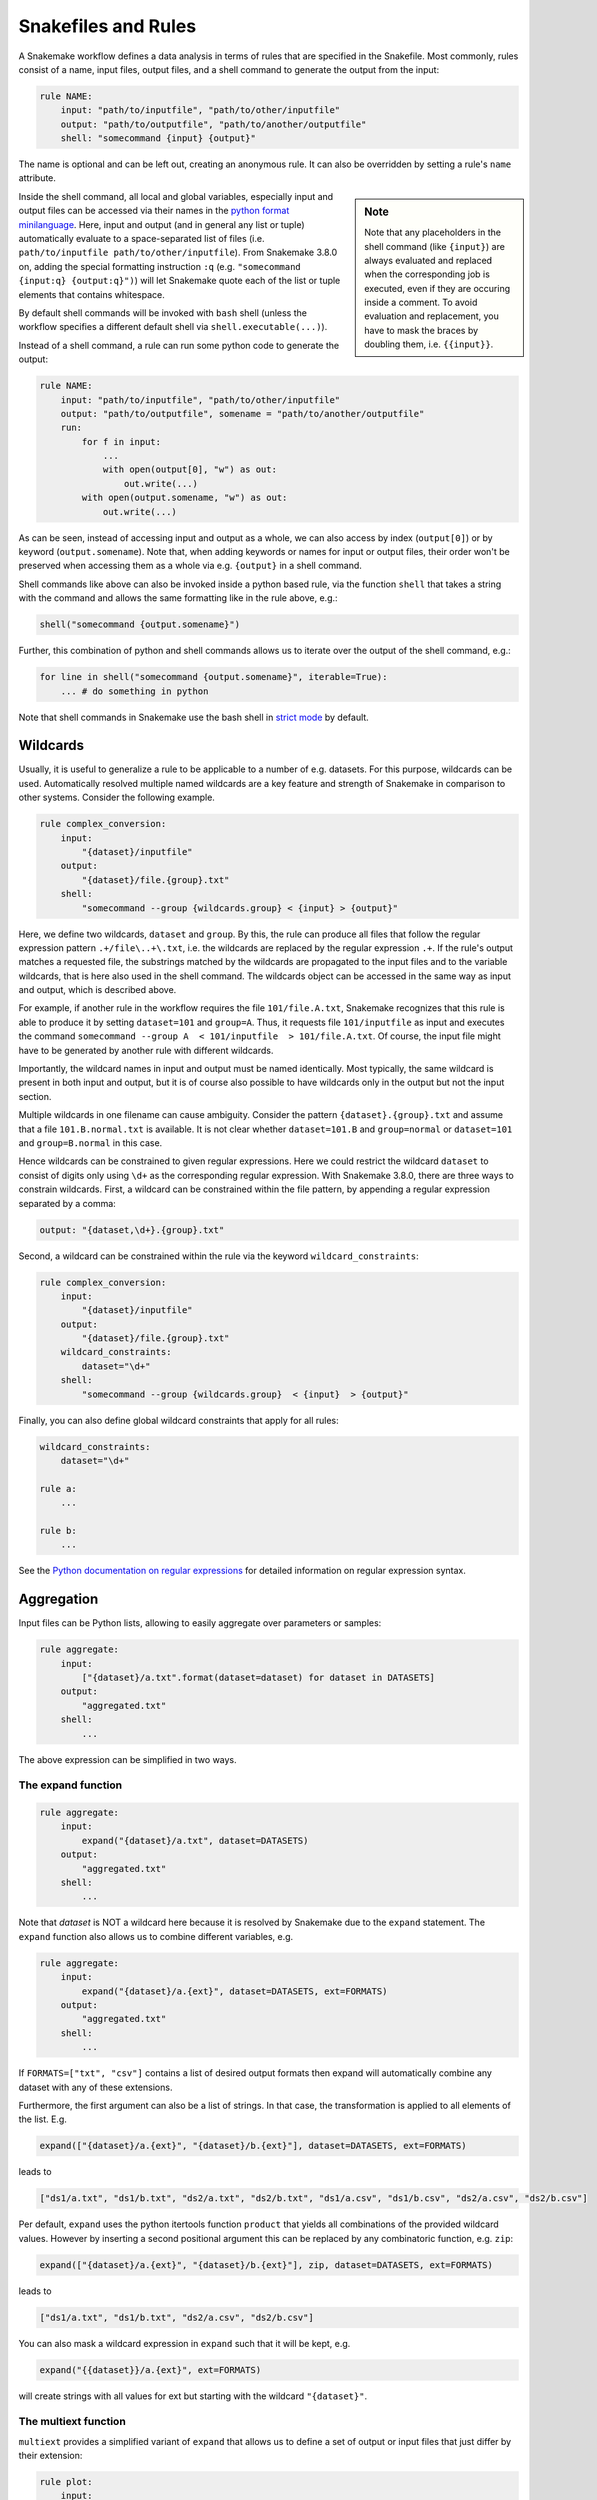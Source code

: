 .. _snakefiles-rules:

====================
Snakefiles and Rules
====================

A Snakemake workflow defines a data analysis in terms of rules that are specified in the Snakefile.
Most commonly, rules consist of a name, input files, output files, and a shell command to generate the output from the input:

.. code-block:: python

    rule NAME:
        input: "path/to/inputfile", "path/to/other/inputfile"
        output: "path/to/outputfile", "path/to/another/outputfile"
        shell: "somecommand {input} {output}"

The name is optional and can be left out, creating an anonymous rule. It can also be overridden by setting a rule's ``name`` attribute.

.. sidebar:: Note

    Note that any placeholders in the shell command (like ``{input}``) are always evaluated and replaced
    when the corresponding job is executed, even if they are occuring inside a comment.
    To avoid evaluation and replacement, you have to mask the braces by doubling them,
    i.e. ``{{input}}``.

Inside the shell command, all local and global variables, especially input and output files can be accessed via their names in the `python format minilanguage <https://docs.python.org/py3k/library/string.html#formatspec>`_.
Here, input and output (and in general any list or tuple) automatically evaluate to a space-separated list of files (i.e. ``path/to/inputfile path/to/other/inputfile``).
From Snakemake 3.8.0 on, adding the special formatting instruction ``:q`` (e.g. ``"somecommand {input:q} {output:q}")``) will let Snakemake quote each of the list or tuple elements that contains whitespace.

By default shell commands will be invoked with ``bash`` shell (unless the workflow specifies a different default shell via ``shell.executable(...)``).

Instead of a shell command, a rule can run some python code to generate the output:

.. code-block:: python

    rule NAME:
        input: "path/to/inputfile", "path/to/other/inputfile"
        output: "path/to/outputfile", somename = "path/to/another/outputfile"
        run:
            for f in input:
                ...
                with open(output[0], "w") as out:
                    out.write(...)
            with open(output.somename, "w") as out:
                out.write(...)

As can be seen, instead of accessing input and output as a whole, we can also access by index (``output[0]``) or by keyword (``output.somename``).
Note that, when adding keywords or names for input or output files, their order won't be preserved when accessing them as a whole via e.g. ``{output}`` in a shell command.

Shell commands like above can also be invoked inside a python based rule, via the function ``shell`` that takes a string with the command and allows the same formatting like in the rule above, e.g.:

.. code-block:: python

    shell("somecommand {output.somename}")

Further, this combination of python and shell commands allows us to iterate over the output of the shell command, e.g.:

.. code-block:: python

    for line in shell("somecommand {output.somename}", iterable=True):
        ... # do something in python

Note that shell commands in Snakemake use the bash shell in `strict mode <http://redsymbol.net/articles/unofficial-bash-strict-mode/>`_ by default.

.. _snakefiles-wildcards:

Wildcards
---------

Usually, it is useful to generalize a rule to be applicable to a number of e.g. datasets. For this purpose, wildcards can be used.
Automatically resolved multiple named wildcards are a key feature and strength of Snakemake in comparison to other systems.
Consider the following example.

.. code-block:: python

    rule complex_conversion:
        input:
            "{dataset}/inputfile"
        output:
            "{dataset}/file.{group}.txt"
        shell:
            "somecommand --group {wildcards.group} < {input} > {output}"

Here, we define two wildcards, ``dataset`` and ``group``. By this, the rule can produce all files that follow the regular expression pattern ``.+/file\..+\.txt``, i.e. the wildcards are replaced by the regular expression ``.+``. If the rule's output matches a requested file, the substrings matched by the wildcards are propagated to the input files and to the variable wildcards, that is here also used in the shell command. The wildcards object can be accessed in the same way as input and output, which is described above.

For example, if another rule in the workflow requires the file ``101/file.A.txt``, Snakemake recognizes that this rule is able to produce it by setting ``dataset=101`` and ``group=A``.
Thus, it requests file ``101/inputfile`` as input and executes the command ``somecommand --group A  < 101/inputfile  > 101/file.A.txt``.
Of course, the input file might have to be generated by another rule with different wildcards.

Importantly, the wildcard names in input and output must be named identically. Most typically, the same wildcard is present in both input and output, but it is of course also possible to have wildcards only in the output but not the input section.


Multiple wildcards in one filename can cause ambiguity.
Consider the pattern ``{dataset}.{group}.txt`` and assume that a file ``101.B.normal.txt`` is available.
It is not clear whether ``dataset=101.B`` and ``group=normal`` or ``dataset=101`` and ``group=B.normal`` in this case.

Hence wildcards can be constrained to given regular expressions.
Here we could restrict the wildcard ``dataset`` to consist of digits only using ``\d+`` as the corresponding regular expression.
With Snakemake 3.8.0, there are three ways to constrain wildcards.
First, a wildcard can be constrained within the file pattern, by appending a regular expression separated by a comma:

.. code-block:: python

    output: "{dataset,\d+}.{group}.txt"

Second, a wildcard can be constrained within the rule via the keyword ``wildcard_constraints``:

.. code-block:: python

    rule complex_conversion:
        input:
            "{dataset}/inputfile"
        output:
            "{dataset}/file.{group}.txt"
        wildcard_constraints:
            dataset="\d+"
        shell:
            "somecommand --group {wildcards.group}  < {input}  > {output}"

Finally, you can also define global wildcard constraints that apply for all rules:

.. code-block:: python

    wildcard_constraints:
        dataset="\d+"

    rule a:
        ...

    rule b:
        ...

See the `Python documentation on regular expressions <https://docs.python.org/py3k/library/re.html>`_ for detailed information on regular expression syntax.

.. _snakefiles_aggregation:

Aggregation
-----------

Input files can be Python lists, allowing to easily aggregate over parameters or samples:

.. code-block:: python

    rule aggregate:
        input:
            ["{dataset}/a.txt".format(dataset=dataset) for dataset in DATASETS]
        output:
            "aggregated.txt"
        shell:
            ...

The above expression can be simplified in two ways.

.. _snakefiles_expand:

The expand function
~~~~~~~~~~~~~~~~~~~

.. code-block:: python

    rule aggregate:
        input:
            expand("{dataset}/a.txt", dataset=DATASETS)
        output:
            "aggregated.txt"
        shell:
            ...


Note that *dataset* is NOT a wildcard here because it is resolved by Snakemake due to the ``expand`` statement.
The ``expand`` function also allows us to combine different variables, e.g.

.. code-block:: python

    rule aggregate:
        input:
            expand("{dataset}/a.{ext}", dataset=DATASETS, ext=FORMATS)
        output:
            "aggregated.txt"
        shell:
            ...

If ``FORMATS=["txt", "csv"]`` contains a list of desired output formats then expand will automatically combine any dataset with any of these extensions.

Furthermore, the first argument can also be a list of strings. In that case, the transformation is applied to all elements of the list. E.g.

.. code-block:: python

    expand(["{dataset}/a.{ext}", "{dataset}/b.{ext}"], dataset=DATASETS, ext=FORMATS)

leads to

.. code-block:: python

    ["ds1/a.txt", "ds1/b.txt", "ds2/a.txt", "ds2/b.txt", "ds1/a.csv", "ds1/b.csv", "ds2/a.csv", "ds2/b.csv"]

Per default, ``expand`` uses the python itertools function ``product`` that yields all combinations of the provided wildcard values. However by inserting a second positional argument this can be replaced by any combinatoric function, e.g. ``zip``:

.. code-block:: python

    expand(["{dataset}/a.{ext}", "{dataset}/b.{ext}"], zip, dataset=DATASETS, ext=FORMATS)

leads to

.. code-block:: python

    ["ds1/a.txt", "ds1/b.txt", "ds2/a.csv", "ds2/b.csv"]

You can also mask a wildcard expression in ``expand`` such that it will be kept, e.g.

.. code-block:: python

    expand("{{dataset}}/a.{ext}", ext=FORMATS)

will create strings with all values for ext but starting with the wildcard ``"{dataset}"``.


.. _snakefiles-multiext:

The multiext function
~~~~~~~~~~~~~~~~~~~~~

``multiext`` provides a simplified variant of ``expand`` that allows us to define a set of output or input files that just differ by their extension:


.. code-block:: python

    rule plot:
        input:
            ...
        output:
            multiext("some/plot", ".pdf", ".svg", ".png")
        shell:
            ...

The effect is the same as if you would write ``expand("some/plot{ext}", ext=[".pdf", ".svg", ".png"])``, however, using a simpler syntax.
Moreover, defining output with ``multiext`` is the only way to use :ref:`between workflow caching <caching>` for rules with multiple output files.


.. _snakefiles-targets:

Targets and aggregation
-----------------------

By default snakemake executes the first rule in the snakefile. This gives rise to pseudo-rules at the beginning of the file that can be used to define build-targets similar to GNU Make:

.. code-block:: python

    rule all:
      input:
        expand("{dataset}/file.A.txt", dataset=DATASETS)


Here, for each dataset in a python list ``DATASETS`` defined before, the file ``{dataset}/file.A.txt`` is requested.
In this example, Snakemake recognizes automatically that these can be created by multiple applications of the rule ``complex_conversion`` shown above.

It is possible to overwrite this behavior to use the first rule as a default target, by explicitly marking a rule as being the default target via the ``default_target`` directive:

.. code-block:: python

    rule xy:
        input:
            expand("{dataset}/file.A.txt", dataset=DATASETS)
        default_target: True

Regardless of where this rule appears in the Snakefile, it will be the default target.
Usually, it is still recommended to keep the default target rule (and in fact all other rules that could act as optional targets) at the top of the file, such that it can be easily found.
The ``default_target`` directive becomes particularly useful when :ref:`combining several pre-existing workflows <use_with_modules>`.

.. _snakefiles-threads:

Threads
-------

Further, a rule can be given a number of threads to use, i.e.

.. code-block:: python

    rule NAME:
        input: "path/to/inputfile", "path/to/other/inputfile"
        output: "path/to/outputfile", "path/to/another/outputfile"
        threads: 8
        shell: "somecommand --threads {threads} {input} {output}"

.. sidebar:: Note

    On a cluster node, Snakemake uses as many cores as available on that node.
    Hence, the number of threads used by a rule never exceeds the number of physically available cores on the node.
    Note: This behavior is not affected by ``--local-cores``, which only applies to jobs running on the main node.

Snakemake can alter the number of cores available based on command line options. Therefore it is useful to propagate it via the built in variable ``threads`` rather than hardcoding it into the shell command.
In particular, it should be noted that the specified threads have to be seen as a maximum. When Snakemake is executed with fewer cores, the number of threads will be adjusted, i.e. ``threads = min(threads, cores)`` with ``cores`` being the number of cores specified at the command line (option ``--cores``).

Hardcoding a particular maximum number of threads like above is useful when a certain tool has a natural maximum beyond which parallelization won't help to further speed it up.
This is often the case, and should be evaluated carefully for production workflows.
Also, setting a ``threads:`` maximum is required to achieve parallelism in tools that (often implicitly and without the user knowing) rely on an environment variable for the maximum of cores to use.
For example, this is the case for many linear algebra libraries and for OpenMP.
Snakemake limits the respective environment variables to one core by default, to avoid unexpected and unlimited core-grabbing, but will override this with the ``threads:`` you specify in a rule (the parameters set to ``threads:``, or defaulting to ``1``, are: ``OMP_NUM_THREADS``, ``GOTO_NUM_THREADS``, ``OPENBLAS_NUM_THREADS``, ``MKL_NUM_THREADS``, ``VECLIB_MAXIMUM_THREADS``, ``NUMEXPR_NUM_THREADS``).

If it is certain that no maximum for efficient parallelism exists for a tool, one can instead define threads as a function of the number of cores given to Snakemake:

.. code-block:: python

    rule NAME:
        input: "path/to/inputfile", "path/to/other/inputfile"
        output: "path/to/outputfile", "path/to/another/outputfile"
        threads: workflow.cores * 0.75
        shell: "somecommand --threads {threads} {input} {output}"

The number of given cores is globally available in the Snakefile as an attribute of the workflow object: ``workflow.cores``.
Any arithmetic operation can be performed to derive a number of threads from this. E.g., in the above example, we reserve 75% of the given cores for the rule.
Snakemake will always round the calculated value down (while enforcing a minimum of 1 thread).

Starting from version 3.7, threads can also be a callable that returns an ``int`` value. The signature of the callable should be ``callable(wildcards[, input])`` (input is an optional parameter).  It is also possible to refer to a predefined variable (e.g, ``threads: threads_max``) so that the number of cores for a set of rules can be changed with one change only by altering the value of the variable ``threads_max``.

Both threads can be defined (or overwritten) upon invocation (without modifying the workflow code) via `--set-threads` see :ref:`user_manual-snakemake_options` and via workflow profiles, see :ref:`profiles`.
To quickly exemplify the latter, you could provide the following workflow profile in a file ``profiles/default/config.yaml`` relative to the Snakefile or the current working directory:

.. code-block:: yaml

    set-threads:
        b: 16

to set the memory requirement of rule ``b`` to 1000 MB.


.. _snakefiles-resources:

Resources
---------

In addition to threads, a rule can use arbitrary user-defined resources by specifying them with the resources-keyword:

.. code-block:: python

    rule a:
        input:     ...
        output:    ...
        resources:
            mem_mb=100
        shell:
            "..."

If limits for the resources are given via the command line, e.g.

.. code-block:: console

    $ snakemake --resources mem_mb=100


the scheduler will ensure that the given resources are not exceeded by running jobs.
Resources are always meant to be specified as total per job, not by thread (i.e. above ``mem_mb=100`` in rule ``a`` means that any job from rule ``a`` will require ``100`` megabytes of memory in total, and not per thread).

**Importantly**, there are some :ref:`standard resources <snakefiles-standard-resources>` that should be considered before making up your own.

In general, resources are just names to the Snakemake scheduler, i.e., Snakemake does not check on the resource consumption of jobs in real time.
Instead, resources are used to determine which jobs can be executed at the same time without exceeding the limits specified at the command line.
Apart from making Snakemake aware of hybrid-computing architectures (e.g. with a limited number of additional devices like GPUs) this allows us to control scheduling in various ways, e.g. to limit IO-heavy jobs by assigning an artificial IO-resource to them and limiting it via the ``--resources`` flag.
If no limits are given, the resources are ignored in local execution.

Resources can have any arbitrary name, and must be assigned ``int`` or ``str`` values.
In case of ``None``, the resource is considered to be unset (i.e. ignored) in the rule.

Resources can also be callables (e.g. functions or lambda expressions) that return ``int``, ``str`` or ``None`` values.
The signature of the callable must be ``callable(wildcards [, input] [, threads] [, attempt])`` (``input``, ``threads``, and ``attempt`` are optional parameters).
Such callables are evaluated immediately before the job is executed (or printed during a dry-run).

Since the callables can take e.g. ``input`` as an argument, they can for example be used to obtain the size of an input file and infer the amount of memory needed for the job.
In order to make this work with a dry-run, where the input files are not yet present, Snakemake automatically converts a ``FileNotFoundError`` that is raised by the callable into a placeholder called ``<TBD>`` that will be displayed during dry-run in such a case.

The parameter ``attempt`` allows us to adjust resources based on how often the job has been restarted (see :ref:`all_options`, option ``--retries``).
This is handy when executing a Snakemake workflow in a cluster environment, where jobs can e.g. fail because of too limited resources.
When Snakemake is executed with ``--retries 3``, it will try to restart a failed job 3 times before it gives up.
Thereby, the parameter ``attempt`` will contain the current attempt number (starting from ``1``).
This can be used to adjust the required memory as follows

.. code-block:: python

    def get_mem_mb(wildcards, attempt):
        return attempt * 100

    rule:
        input:    ...
        output:   ...
        resources:
            mem_mb=get_mem_mb
        shell:
            "..."

Here, the first attempt will require 100 MB memory, the second attempt will require 200 MB memory and so on.
When passing memory requirements to the cluster engine, you can by this automatically try out larger nodes if it turns out to be necessary.

Another application of callables as resources is when memory usage depends on the number of threads:

.. code-block:: python

    def get_mem_mb(wildcards, threads):
        return threads * 150

    rule b:
        input:     ...
        output:    ...
        threads: 8
        resources:
            mem_mb=get_mem_mb
        shell:
            "..."

Here, the value the function ``get_mem_mb`` returns grows linearly with the number of threads.
Of course, any other arithmetic could be performed in that function.

Both threads and resources can be defined (or overwritten) upon invocation (without modifying the workflow code) via `--set-threads` and `--set-resources`, see :ref:`user_manual-snakemake_options` and via workflow profiles, see :ref:`profiles`.
To quickly exemplify the latter, you could provide the following workflow profile in a file ``profiles/default/config.yaml`` relative to the Snakefile or the current working directory:

.. code-block:: yaml

    set-resources:
        b:
            mem_mb: 1000

to set the memory requirement of rule ``b`` to 1000 MB.

.. _snakefiles-standard-resources:

Standard Resources
~~~~~~~~~~~~~~~~~~

There are several **standard resources**, for total memory, disk usage, runtime, and the temporary directory of a job: ``mem``, ``disk``, ``runtime``, and ``tmpdir``.
All of these resources have specific meanings understood by snakemake and are treated in varying unique ways:

* The ``tmpdir`` resource automatically leads to setting the ``$TMPDIR`` variable for shell commands, scripts, wrappers and notebooks. In cluster or cloud setups, its evaluation is delayed until the actual execution of the job. This way, it can dynamically react on the context of the node of execution.

* The ``runtime`` resource indicates the amount of wall clock time a job needs to run.
  It can be given as string defining a time span or as integer defining **minutes**.
  In the former case, the time span can be defined as a string with a number followed by a unit
  (``ms``, ``s``, ``m``, ``h``, ``d``, ``w``, ``y`` for seconds, minutes, hours, days, and years, respectively).
  The interpretation happens via the `humanfriendly package <https://humanfriendly.readthedocs.io/en/latest/api.html?highlight=parse_timespan#humanfriendly.parse_timespan>`_.
  Cluster or cloud backends may use this to constrain the allowed execution time of the submitted job.
  See :ref:`the section below <resources_remote_execution>` for more information.

* ``disk`` and ``mem`` define the amount of memory and disk space needed by the job.
  They are given as strings with a number followed by a unit (``B``, ``KB``, ``MB``, ``GB``, ``TB``, ``PB``, ``KiB``, ``MiB``, ``GiB``, ``TiB``, ``PiB``).
  The interpretation of the definition happens via the `humanfriendly package <https://humanfriendly.readthedocs.io/en/latest/api.html?highlight=parse_timespan#humanfriendly.parse_size>`_.
  Alternatively, the two can be directly defined as integers via the resources ``mem_mb`` and ``disk_mb`` (to which ``disk`` and ``mem`` are also automatically translated internally).
  They are both locally scoped by default, a fact important for cluster and compute execution.
  :ref:`See below <resources_remote_execution>` for more info.
  They are usually passed to execution backends, e.g. to allow the selection of appropriate compute nodes for the job execution.

Because of these special meanings, the above names should always be used instead of possible synonyms (e.g. ``tmp``, ``time``, ``temp``, etc).

.. _default-resources:

Default Resources
~~~~~~~~~~~~~~~~~~

Since it could be cumbersome to define these standard resources for every rule, you can set default values at
the terminal or in a :ref:`profile <profiles>`.
This works via the command line flag ``--default-resources``, see ``snakemake --help`` for more information.
If those resource definitions are mandatory for a certain execution mode, Snakemake will fail with a hint if they are missing.
Any resource definitions inside a rule override what has been defined with ``--default-resources``.
If ``--default-resources`` are not specified, Snakemake uses ``'mem_mb=max(2*input.size_mb, 1000)'``,
``'disk_mb=max(2*input.size_mb, 1000)'``, and ``'tmpdir=system_tmpdir'``.
The latter points to whatever is the default of the operating system or specified by any of the environment variables ``$TMPDIR``, ``$TEMP``, or ``$TMP`` as outlined `here <https://docs.python.org/3/library/tempfile.html#tempfile.gettempdir>`_.
If ``--default-resources`` is specified with some definitions, but any of the above defaults (e.g. ``mem_mb``) is omitted, these are still used.
In order to explicitly unset these defaults, assign them a value of ``None``, e.g. ``--default-resources mem_mb=None``.

.. _resources-remote-execution:

Resources and Remote Execution
~~~~~~~~~~~~~~~~~~~~~~~~~~~~~~

New to Snakemake 7.11. In cluster or cloud execution, resources may represent either a global constraint across all submissions (e.g. number of API calls per second), or a constraint local to each specific job sumbmission (e.g. the amount of memory available on a node).
Snakemake distinguishes between these two types of constraints using **resource scopes**.
By default, ``mem_mb``, ``disk_mb``, and ``threads`` are all considered ``"local"`` resources, meaning specific to individual submissions.
So if a constraint of 16G of memory is given to snakemake (e.g. ``snakemake --resources mem_mb=16000``), each group job will be allowed 16G of memory.
All other resources are considered ``"global"``, meaning they are tracked across all jobs across all submissions.
For example, if ``api_calls`` was limited to 5 and each job scheduled used 1 api call, only 5 jobs would be scheduled at a time, even if more job submissions were available.

These resource scopes may be modified both in the Snakefile and via the CLI parameter ``--set-resource-scopes``.
The CLI parameter takes priority.
Modification in the Snakefile uses the following syntax:

.. code-block:: python

    resource_scopes:
        gpus="local",
        foo="local",
        disk_mb="global"

Here, we set both ``gpus`` and ``foo`` as local resources, and we changed ``disk_mb`` from its default to be a ``global`` resource.
These options could be overriden at the command line using:

.. code-block:: console

    $ snakemake --set-resource-scopes gpus=global disk_mb=local

Resources and Group Jobs
~~~~~~~~~~~~~~~~~~~~~~~~

New to Snakemake 7.11.
When submitting :ref:`group jobs <job_grouping>` to the cluster, Snakemake calculates how many resources to request by first determining which component jobs can be run in parallel, and which must be run in series.
For most resources, such as ``mem_mb`` or ``threads``, a sum will be taken across each parallel layer.
The layer requiring the most resource (i.e. ``max()``) will determine the final amount requested.
The only exception is ``runtime``.
For it, ``max()`` will be used within each layer, then the total amount of time across all layers will be summed.
If resource constraints are provided (via ``--resources`` or ``--cores``) Snakemake will prevent group jobs from requesting more than the constraint.
Jobs that could otherwise be run in parallel will be run in series to prevent the violation of resource constraints.



Preemptible Jobs
~~~~~~~~~~~~~~~~


You can specify parameters ``preemptible-rules`` and ``preemption-default`` to request a `Google Cloud preemptible virtual machine <https://cloud.google.com/life-sciences/docs/reference/gcloud-examples#using_preemptible_vms>`_ for use with the `Google Life Sciences Executor <https://snakemake.readthedocs.io/en/stable/executing/cloud.html#executing-a-snakemake-workflow-via-google-cloud-life-sciences>`_. There are
several ways to go about doing this. This first example will use preemptible instances for all rules, with 10 repeats (restarts
of the instance if it stops unexpectedly).

.. code-block:: console

    snakemake --preemption-default 10


If your preference is to set a default but then overwrite some rules with a custom value, this is where you can use ``--preemtible-rules``:

.. code-block:: console

    snakemake --preemption-default 10 --preemptible-rules map_reads=3 call_variants=0


The above statement says that we want to use preemtible instances for all steps, defaulting to 10 retries,
but for the steps "map_reads" and "call_variants" we want to apply 3 and 0 retries, respectively. The final
option is to not use preemptible instances by default, but only for a particular rule:


.. code-block:: console

    snakemake --preemptible-rules map_reads=10


Note that this is currently implemented for the Google Life Sciences API.


GPU Resources
~~~~~~~~~~~~~

The Google Life Sciences API currently has support for
`NVIDIA GPUs <https://cloud.google.com/compute/docs/gpus#restrictions>`_, meaning that you can request a number of NVIDIA GPUs explicitly by adding ``nvidia_gpu`` or ``gpu`` to your Snakefile resources for a step:


.. code-block:: python

    rule a:
        output:
            "test.txt"
        resources:
            nvidia_gpu=1
        shell:
            "somecommand ..."


A specific `gpu model <https://cloud.google.com/compute/docs/gpus#introduction>`_ can be requested using ``gpu_model`` and lowercase identifiers like ``nvidia-tesla-p100`` or ``nvidia-tesla-p4``, for example: ``gpu_model="nvidia-tesla-p100"``. If you don't specify ``gpu`` or ``nvidia_gpu`` with a count, but you do specify a ``gpu_model``, the count will default to 1.



Messages
--------

When executing snakemake, a short summary for each running rule is given to the console. This can be overridden by specifying a message for a rule:


.. code-block:: python

    rule NAME:
        input: "path/to/inputfile", "path/to/other/inputfile"
        output: "path/to/outputfile", "path/to/another/outputfile"
        threads: 8
        message: "Executing somecommand with {threads} threads on the following files {input}."
        shell: "somecommand --threads {threads} {input} {output}"

Note that access to wildcards is also possible via the variable ``wildcards`` (e.g, ``{wildcards.sample}``), which is the same as with shell commands. It is important to have a namespace around wildcards in order to avoid clashes with other variable names.

Priorities
----------

Snakemake allows for rules that specify numeric priorities:


.. code-block:: python

    rule:
      input: ...
      output: ...
      priority: 50
      shell: ...

Per default, each rule has a priority of 0. Any rule that specifies a higher priority, will be preferred by the scheduler over all rules that are ready to execute at the same time without having at least the same priority.

Furthermore, the ``--prioritize`` or ``-P`` command line flag allows to specify files (or rules) that shall be created with highest priority during the workflow execution. This means that the scheduler will assign the specified target and all its dependencies highest priority, such that the target is finished as soon as possible.
The ``--dry-run`` (equivalently ``--dryrun``) or ``-n`` option allows you to see the scheduling plan including the assigned priorities.



Log-Files
---------

Each rule can specify a log file where information about the execution is written to:

.. code-block:: python

    rule abc:
        input: "input.txt"
        output: "output.txt"
        log: "logs/abc.log"
        shell: "somecommand --log {log} {input} {output}"

Log files can be used as input for other rules, just like any other output file.
However, unlike output files, log files are not deleted upon error.
This is obviously necessary in order to discover causes of errors which might become visible in the log file.

The variable ``log`` can be used inside a shell command to tell the used tool to which file to write the logging information.
The log file has to use the same wildcards as output files, e.g.

.. code-block:: python

    log: "logs/abc.{dataset}.log"


For programs that do not have an explicit ``log`` parameter, you may always use ``2> {log}`` to redirect stderr to a file (here, the ``log`` file) in Linux-based systems.
Note that it is also possible to have multiple named log files, which could be used to capture stdout and stderr:

.. code-block:: python

    rule abc:
        input: "input.txt"
        output: "output.txt"
        log: stdout="logs/foo.stdout", stderr="logs/foo.stderr"
        shell: "somecommand {input} {output} > {log.stdout} 2> {log.stderr}"

Non-file parameters for rules
-----------------------------

Sometimes you may want to define certain parameters separately from the rule body. Snakemake provides the ``params`` keyword for this purpose:


.. code-block:: python

    rule:
        input:
            ...
        params:
            prefix="somedir/{sample}"
        output:
            "somedir/{sample}.csv"
        shell:
            "somecommand -o {params.prefix}"

The ``params`` keyword allows you to specify additional parameters depending on the wildcards values. This allows you to circumvent the need to use ``run:`` and python code for non-standard commands like in the above case.
Here, the command ``somecommand`` expects the prefix of the output file instead of the actual one. The ``params`` keyword helps here since you cannot simply add the prefix as an output file (as the file won't be created, Snakemake would throw an error after execution of the rule).

Furthermore, for enhanced readability and clarity, the ``params`` section is also an excellent place to name and assign parameters and variables for your subsequent command.

Similar to ``input``, ``params`` can take functions as well (see :ref:`snakefiles-input_functions`), e.g. you can write

.. code-block:: python

    rule:
        input:
            ...
        params:
            prefix=lambda wildcards, output: output[0][:-4]
        output:
            "somedir/{sample}.csv"
        shell:
            "somecommand -o {params.prefix}"

.. sidebar:: Note

    When accessing auxiliary source files (i.e. files that are located relative to the current Snakefile, e.g. some additional configuration)
    it is crucial to not manually build their path but rather rely on Snakemake's special registration for these files, see :ref:`snakefiles-aux_source_files`.

to get the same effect as above. Note that in contrast to the ``input`` directive, the
``params`` directive can optionally take more arguments than only ``wildcards``, namely ``input``, ``output``, ``threads``, and ``resources``.
From the Python perspective, they can be seen as optional keyword arguments without a default value.
Their order does not matter, apart from the fact that ``wildcards`` has to be the first argument.
In the example above, this allows you to derive the prefix name from the output file.

.. _snakefiles-external_scripts:

External scripts
----------------

A rule can also point to an external script instead of a shell command or inline Python code, e.g.

Python
~~~~~~

.. code-block:: python

    rule NAME:
        input:
            "path/to/inputfile",
            "path/to/other/inputfile"
        output:
            "path/to/outputfile",
            "path/to/another/outputfile"
        script:
            "scripts/script.py"

.. sidebar:: Note

    It is possible to refer to wildcards and params in the script path, e.g. by specifying ``"scripts/{params.scriptname}.py"`` or ``"scripts/{wildcards.scriptname}.py"``.

The script path is always relative to the Snakefile containing the directive (in contrast to the input and output file paths, which are relative to the working directory).
It is recommended to put all scripts into a subfolder ``scripts`` as above.
Inside the script, you have access to an object ``snakemake`` that provides access to the same objects that are available in the ``run`` and ``shell`` directives (input, output, params, wildcards, log, threads, resources, config), e.g. you can use ``snakemake.input[0]`` to access the first input file of above rule.

An example external Python script could look like this:

.. code-block:: python

    def do_something(data_path, out_path, threads, myparam):
        # python code

    do_something(snakemake.input[0], snakemake.output[0], snakemake.threads, snakemake.config["myparam"])

You can use the Python debugger from within the script if you invoke Snakemake with ``--debug``.

R and R Markdown
~~~~~~~~~~~~~~~~

Apart from Python scripts, this mechanism also allows you to integrate R_ and R Markdown_ scripts with Snakemake, e.g.

.. _R: https://www.r-project.org
.. _Markdown: https://rmarkdown.rstudio.com

.. code-block:: python

    rule NAME:
        input:
            "path/to/inputfile",
            "path/to/other/inputfile"
        output:
            "path/to/outputfile",
            "path/to/another/outputfile"
        script:
            "scripts/script.R"

In the R script, an S4 object named ``snakemake`` analogous to the Python case above is available and allows access to input and output files and other parameters. Here the syntax follows that of S4 classes with attributes that are R lists, e.g. we can access the first input file with ``snakemake@input[[1]]`` (note that the first file does not have index ``0`` here, because R starts counting from ``1``). Named input and output files can be accessed in the same way, by just providing the name instead of an index, e.g. ``snakemake@input[["myfile"]]``.

An equivalent script (:ref:`to the Python one above <Python>`) written in R would look like this:

.. code-block:: r

    do_something <- function(data_path, out_path, threads, myparam) {
        # R code
    }

    do_something(snakemake@input[[1]], snakemake@output[[1]], snakemake@threads, snakemake@config[["myparam"]])


To debug R scripts, you can save the workspace with ``save.image()``, and invoke R after Snakemake has terminated. Then you can use the usual R debugging facilities while having access to the ``snakemake`` variable.
It is best practice to wrap the actual code into a separate function. This increases the portability if the code shall be invoked outside of Snakemake or from a different rule.
A convenience method, ``snakemake@source()``, acts as a wrapper for the normal R ``source()`` function, and can be used to source files relative to the original script directory.

An R Markdown file can be integrated in the same way as R and Python scripts, but only a single output (html) file can be used:

.. code-block:: python

    rule NAME:
        input:
            "path/to/inputfile",
            "path/to/other/inputfile"
        output:
            "path/to/report.html",
        script:
            "path/to/report.Rmd"

In the R Markdown file you can insert output from a R command, and access variables stored in the S4 object named ``snakemake``

.. code-block:: R

    ---
    title: "Test Report"
    author:
        - "Your Name"
    date: "`r format(Sys.time(), '%d %B, %Y')`"
    params:
       rmd: "report.Rmd"
    output:
      html_document:
      highlight: tango
      number_sections: no
      theme: default
      toc: yes
      toc_depth: 3
      toc_float:
        collapsed: no
        smooth_scroll: yes
    ---

    ## R Markdown

    This is an R Markdown document.

    Test include from snakemake `r snakemake@input`.

    ## Source
    <a download="report.Rmd" href="`r base64enc::dataURI(file = params$rmd, mime = 'text/rmd', encoding = 'base64')`">R Markdown source file (to produce this document)</a>

A link to the R Markdown document with the snakemake object can be inserted. Therefore a variable called ``rmd`` needs to be added to the ``params`` section in the header of the ``report.Rmd`` file. The generated R Markdown file with snakemake object will be saved in the file specified in this ``rmd`` variable. This file can be embedded into the HTML document using base64 encoding and a link can be inserted as shown in the example above.
Also other input and output files can be embedded in this way to make a portable report. Note that the above method with a data URI only works for small files. An experimental technology to embed larger files is using Javascript Blob `object <https://developer.mozilla.org/en-US/docs/Web/API/Blob>`_.

Julia_
~~~~~~

.. _Julia: https://julialang.org

.. code-block:: python

    rule NAME:
        input:
            "path/to/inputfile",
            "path/to/other/inputfile"
        output:
            "path/to/outputfile",
            "path/to/another/outputfile"
        script:
            "path/to/script.jl"

In the Julia_ script, a ``snakemake`` object is available, which can be accessed similar to the :ref:`Python case <Python>`, with the only difference that you have to index from 1 instead of 0.

Rust_
~~~~~

.. _Rust: https://www.rust-lang.org/

.. code-block:: python

    rule NAME:
        input:
            "path/to/inputfile",
            "path/to/other/inputfile",
            named_input="path/to/named/inputfile",
        output:
            "path/to/outputfile",
            "path/to/another/outputfile"
        params:
            seed=4
        conda:
            "rust.yaml"
        log:
            stdout="path/to/stdout.log",
            stderr="path/to/stderr.log",
        script:
            "path/to/script.rs"

The ability to execute Rust scripts is facilitated by |rust-script|_.
As such, the script must be a valid ``rust-script`` script and ``rust-script``
(plus OpenSSL and a C compiler toolchain, provided by Conda packages ``openssl``, ``c-compiler``, ``pkg-config``)
must be available in the environment the rule is run in.
The minimum required ``rust-script`` version is 1.15.0, so in the example above, the contents of ``rust.yaml`` might look like this:

.. code-block:: yaml

    channels:
      - conda-forge
      - bioconda
    dependencies:
      - rust-script>=0.15.0
      - openssl
      - c-compiler
      - pkg-config

Some example scripts can be found in the
`tests directory <https://github.com/snakemake/snakemake/tree/main/tests/test_script/scripts>`_.

In the Rust script, a ``snakemake`` instance is available, which is automatically generated from the python snakemake object using |json_typegen|_.
It usually looks like this:

.. code-block:: rust

    pub struct Snakemake {
        input: Input,
        output: Ouput,
        params: Params,
        wildcards: Wildcards,
        threads: u64,
        log: Log,
        resources: Resources,
        config: Config,
        rulename: String,
        bench_iteration: Option<usize>,
        scriptdir: String,
    }

Any named parameter is translated to a corresponding ``field_name: Type``, such that ``params.seed`` from the example above can be accessed just like in python, i.e.:

.. code-block:: rust

    let seed = snakemake.params.seed;
    assert_eq!(seed, 4);

Positional arguments for ``input``, ``output``, ``log`` and ``wildcards`` can be accessed by index and iterated over:

.. code-block:: rust

    let input = &snakemake.input;

    // Input implements Index<usize>
    let inputfile = input[0];
    assert_eq!(inputfile, "path/to/inputfile");

    // Input implements IntoIterator
    //
    // prints
    // > 'path/to/inputfile'
    // > 'path/to/other/inputfile'
    for f in input {
        println!("> '{}'", &f);
    }


It is also possible to redirect ``stdout`` and ``stderr``:

.. code-block:: rust

    println!("This will NOT be written to path/to/stdout.log");
    // redirect stdout to "path/to/stdout.log"
    let _stdout_redirect = snakemake.redirect_stdout(snakemake.log.stdout)?;
    println!("This will be written to path/to/stdout.log");

    // redirect stderr to "path/to/stderr.log"
    let _stderr_redirect = snakemake.redirect_stderr(snakemake.log.stderr)?;
    eprintln!("This will be written to path/to/stderr.log");
    drop(_stderr_redirect);
    eprintln!("This will NOT be written to path/to/stderr.log");

Redirection of stdout/stderr is only "active" as long as the returned ``Redirect`` instance is alive; in order to stop redirecting, drop the respective instance.

In order to work, rust-script support for snakemake has some dependencies enabled by default:

#. ``anyhow=1``, for its ``Result`` type
#. ``gag=1``, to enable stdout/stderr redirects
#. ``json_typegen=0.6``, for generating rust structs from a json representation of the snakemake object
#. ``lazy_static=1.4``, to make a ``snakemake`` instance easily accessible
#. ``serde=1``, explicit dependency of ``json_typegen``
#. ``serde_derive=1``, explicit dependency of ``json_typegen``
#. ``serde_json=1``, explicit dependency of ``json_typegen``

If your script uses any of these packages, you do not need to ``use`` them in your script. Trying to ``use`` them will cause a compilation error.

.. |rust-script| replace:: ``rust-script``
.. _rust-script: https://rust-script.org/
.. |json_typegen| replace:: ``json_typegen``
.. _json_typegen: https://github.com/evestera/json_typegen


Bash
~~~~

Bash scripts work much the same as the other script languages above, but with some important differences. Access to the
rule's directives is provided through the use of `associative arrays <arrays_>`_ - **requiring Bash version 4.0 or greater**.
One "limitation" of associative arrays is they cannot be nested. As such, the following rule directives are found in a separate
variable, named as ``snakemake_<directive>``:

* ``input``
* ``output``
* ``log``
* ``wildcards``
* ``resources``
* ``params``
* ``config``

Access to the ``input`` directive is faciliated through the bash associative array named ``snakemake_input``. The
remaining directives can be found in the variable ``snakemake``.

.. sidebar:: Note

    As arrays cannot be nested in Bash, use of python's ``dict`` in directives is not supported. So, adding a ``params`` key of ``data={"foo": "bar"}`` will not be reflected - ``${snakemake_params[data]}`` actually only returns ``"foo"``.

Bash Example 1
^^^^^^^^^^^^^^

.. code-block:: python

    rule align:
        input:
            "{sample}.fq",
            reference="ref.fa",
        output:
            "{sample}.sam"
        params:
            opts="-a -x map-ont",
        threads: 4
        log:
            "align/{sample}.log"
        conda:
            "envs/align.yaml"
        script:
            "scripts/align.sh"



``align.sh``

.. code-block:: bash

    #!/usr/bin/env bash

    echo "Aligning sample ${snakemake_wildcards[sample]} with minimap2" 2> "${snakemake_log[0]}"

    minimap2 ${snakemake_params[opts]} -t ${snakemake[threads]} "${snakemake_input[reference]}" \
        "${snakemake_input[0]}" > "${snakemake_output[0]}" 2>> "${snakemake_log[0]}"


If you don't add a shebang, the default ``#!/usr/bin/env bash`` will be inserted for you. A tutorial on how to use
associative arrays can be found `here <https://www.xmodulo.com/key-value-dictionary-bash.html>`_.

You may also have noticed the mixed use of double-quotes when accessing some variables. It is generally good practice in
Bash to double-quote variables for which you want to `prevent word splitting <split_>`_; generally, you will want to
double-quote any variable that could contain a file name. However, `in some cases <exception_>`_, word splitting *is* desired,
such as ``${snakemake_params[opts]}`` in the above example.

Bash Example 2
^^^^^^^^^^^^^^

.. code-block:: python

    rule align:
        input:
            reads=["{sample}_R1.fq", "{sample}_R2.fq]"],
            reference="ref.fa",
        output:
            "{sample}.sam"
        params:
            opts="-M",
        threads: 4
        log:
            "align/{sample}.log"
        conda:
            "envs/align.yaml"
        script:
            "scripts/align.sh"


In this example, the ``input`` variable ``reads``, which is a python list, actually gets stored as a space-separated string
in Bash because, you guessed it, you can't nest arrays in Bash! So in order to access the individual members, we turn the
string into an array; allowing us to access individual elements of the list/array. See `this stackoverflow question <so_>`_ for other solutions.

``align.sh``

.. code-block:: bash

    #!/usr/bin/env bash

    exec 2> "${snakemake_log[0]}"  # send all stderr from this script to the log file

    reads=(${snakemake_input[reads]})  # don't double-quote this - we want word splitting

    r1="${reads[0]}"
    r2="${reads[1]}"

    bwa index "${snakemake_input[reference]}"
    bwa mem ${snakemake_params[opts]} -t ${snakemake[threads]} \
        "${snakemake_input[reference]}" "$r1" "$r2" > "${snakemake_output[0]}"

If, in the above example, the fastq reads were not in a named variable, but were instead just a list, they would be available
as ``"${snakemake_input[0]}"`` and ``"${snakemake_input[1]}"``.

.. _arrays: https://www.gnu.org/software/bash/manual/html_node/Arrays.html#Arrays
.. _split: https://github.com/koalaman/shellcheck/wiki/SC2046
.. _exception: https://github.com/koalaman/shellcheck/wiki/SC2046#exceptions
.. _so: https://stackoverflow.com/q/1469849/5299417

----

For technical reasons, scripts are executed in ``.snakemake/scripts``. The original script directory is available as ``scriptdir`` in the ``snakemake`` object.

.. _snakefiles_notebook-integration:

Jupyter notebook integration
----------------------------

Instead of plain scripts (see above), one can integrate Jupyter_ Notebooks.
This enables the interactive development of data analysis components (e.g. for plotting).
Integration works as follows (note the use of `notebook:` instead of `script:`):

.. _Jupyter: https://jupyter.org/

.. code-block:: python

    rule hello:
        output:
            "test.txt"
        log:
            # optional path to the processed notebook
            notebook="logs/notebooks/processed_notebook.ipynb"
        notebook:
            "notebooks/hello.py.ipynb"

.. sidebar:: Note

    Consider Jupyter notebook integration as a way to get the best of both worlds.
    A modular, readable workflow definition with Snakemake, and the ability to quickly explore and plot data with Jupyter.
    The benefit will be maximal when integrating many small notebooks that each do a particular job, hence allowing to get away from large monolithic, and therefore unreadable notebooks.

It is recommended to prefix the ``.ipynb`` suffix with either ``.py`` or ``.r`` to indicate the notebook language.
In the notebook, a snakemake object is available, which can be accessed in the same way as the with :ref:`script integration <snakefiles_external-scripts>`.
In other words, you have access to input files via ``snakemake.input`` (in the Python case) and ``snakemake@input`` (in the R case) etc..
Optionally it is possible to automatically store the processed notebook.
This can be achieved by adding a named logfile ``notebook=...`` to the ``log`` directive.

.. sidebar:: Note

    It is possible to refer to wildcards and params in the notebook path, e.g. by specifying ``"notebook/{params.name}.py"`` or ``"notebook/{wildcards.name}.py"``.

In order to simplify the coding of notebooks given the automatically inserted ``snakemake`` object, Snakemake provides an interactive edit mode for notebook rules.
Let us assume you have written above rule, but the notebook does not yet exist.
By running

.. code-block:: console

    snakemake --cores 1 --edit-notebook test.txt

you instruct Snakemake to allow interactive editing of the notebook needed to create the file ``test.txt``.
Snakemake will run all dependencies of the notebook rule, such that all input files are present.
Then, it will start a jupyter notebook server with an empty draft of the notebook, in which you can interactively program everything needed for this particular step.
Once done, you should save the notebook from the jupyter web interface, go to the jupyter dashboard and hit the ``Quit`` button on the top right in order to shut down the jupyter server.
Snakemake will detect that the server is closed and automatically store the drafted notebook into the path given in the rule (here ``hello.py.ipynb``).
If the notebook already exists, above procedure can be used to easily modify it.
Note that Snakemake requires local execution for the notebook edit mode.
On a cluster or the cloud, you can generate all dependencies of the notebook rule via

.. code-block:: console

    snakemake --cluster ... --jobs 100 --until test.txt

Then, the notebook rule can easily be executed locally.
An demo of the entire interactive editing process can be found by clicking below:

.. image:: images/snakemake-notebook-demo.gif
    :scale: 20%
    :alt: Notebook integration demo
    :align: center

Finally, it is advisable to combine the ``notebook`` directive with the ``conda`` directive (see :ref:`integrated_package_management`) in order to define a software stack to use.
At least, this software stack should contain jupyter and the language to use (e.g. Python or R).
For the above case, this means

.. code-block:: python

    rule hello:
        output:
            "test.txt"
        conda:
            "envs/hello.yaml"
        notebook:
            "notebooks/hello.py.ipynb"

with

.. code-block:: yaml

    channels:
      - conda-forge
    dependencies:
      - python =3.8
      - jupyter =1.0
      - jupyterlab_code_formatter =1.4

The last dependency is advisable in order to enable autoformatting of notebook cells when editing.
When using other languages than Python in the notebook, one needs to additionally add the respective kernel, e.g. ``r-irkernel`` for R support.

When using an IDE with built-in Jupyter support, an alternative to ``--edit-notebook`` is ``--draft-notebook``.
Instead of firing up a notebook server, ``--draft-notebook`` just creates a skeleton notebook for editing within the IDE.
In addition, it prints instructions for configuring the IDE's notebook environment to use the interpreter from the
Conda environment defined in the corresponding rule.
For example, running

.. code-block:: console

    snakemake --cores 1 --draft-notebook test.txt --use-conda

will generate skeleton code in ``notebooks/hello.py.ipynb`` and additionally print instructions on how to open and execute the notebook in VSCode.


Protected and Temporary Files
-----------------------------

A particular output file may require a huge amount of computation time. Hence one might want to protect it against accidental deletion or overwriting. Snakemake allows this by marking such a file as ``protected``:

.. code-block:: python

    rule NAME:
        input:
            "path/to/inputfile"
        output:
            protected("path/to/outputfile")
        shell:
            "somecommand {input} {output}"

A protected file will be write-protected after the rule that produces it is completed.

Further, an output file marked as ``temp`` is deleted after all rules that use it as an input are completed:

.. code-block:: python

    rule NAME:
        input:
            "path/to/inputfile"
        output:
            temp("path/to/outputfile")
        shell:
            "somecommand {input} {output}"

.. _snakefiles-directory_output:

Directories as outputs
----------------------

Sometimes it can be convenient to have directories, rather than files, as outputs of a rule.
As of version 5.2.0, directories as outputs have to be explicitly marked with ``directory``.
This is primarily for safety reasons; since all outputs are deleted before a job is executed, we don't want to risk deleting important directories if the user makes some mistake.
Marking the output as ``directory`` makes the intent clear, and the output can be safely removed.
Another reason comes down to how modification time for directories work.
The modification time on a directory changes when a file or a subdirectory is added, removed or renamed.
This can easily happen in not-quite-intended ways, such as when Apple macOS or MS Windows add ``.DS_Store`` or ``thumbs.db`` files to store parameters for how the directory contents should be displayed.
When the ``directory`` flag is used a hidden file called ``.snakemake_timestamp`` is created in the output directory, and the modification time of that file is used when determining whether the rule output is up to date or if it needs to be rerun.
Always consider if you can't formulate your workflow using normal files before resorting to using ``directory()``.

.. code-block:: python

    rule NAME:
        input:
            "path/to/inputfile"
        output:
            directory("path/to/outputdir")
        shell:
            "somecommand {input} {output}"

Ignoring timestamps
-------------------

For determining whether output files have to be re-created, Snakemake checks whether the file modification date (i.e. the timestamp) of any input file of the same job is newer than the timestamp of the output file.
This behavior can be overridden by marking an input file as ``ancient``.
The timestamp of such files is ignored and always assumed to be older than any of the output files:

.. code-block:: python

    rule NAME:
        input:
            ancient("path/to/inputfile")
        output:
            "path/to/outputfile"
        shell:
            "somecommand {input} {output}"

Here, this means that the file ``path/to/outputfile`` will not be triggered for re-creation after it has been generated once, even when the input file is modified in the future.
Note that any flag that forces re-creation of files still also applies to files marked as ``ancient``.

.. _snakefiles_ensure::

Ensuring output file properties like non-emptyness or checksum compliance
-------------------------------------------------------------------------

It is possible to annotate certain additional criteria for output files to be ensured after they have been generated successfully.
For example, this can be used to check for output files to be non-empty, or to compare them against a given sha256 checksum.
If this functionality is used, Snakemake will check such annotated files before considering a job to be successfull.
Non-emptyness can be checked as follows:

.. code-block:: python

    rule NAME:
        output:
            ensure("test.txt", non_empty=True)
        shell:
            "somecommand {output}"

Above, the output file ``test.txt`` is marked as non-empty.
If the command ``somecommand`` happens to generate an empty output,
the job will fail with an error listing the unexpected empty file.

A sha256 checksum can be compared as follows:

.. code-block:: python

    my_checksum = "u98a9cjsd98saud090923ßkpoasköf9ß32"

    rule NAME:
        output:
            ensure("test.txt", sha256=my_checksum)
        shell:
            "somecommand {output}"

In addition to providing the checksum as plain string, it is possible to provide a pointer to a function (similar to :ref:`input functions <snakefiles_input-functions>`).
The function has to accept a single argument that will be the wildcards object generated from the application of the rule to create some requested output files:

.. code-block:: python

    def get_checksum(wildcards):
        # e.g., look up the checksum with the value of the wildcard sample
        # in some dictionary
        return my_checksums[wildcards.sample]

    rule NAME:
        output:
            ensure("test/{sample}.txt", sha256=get_checksum)
        shell:
            "somecommand {output}"


Note that you can also use `lambda expressions <https://docs.python.org/3/tutorial/controlflow.html#lambda-expressions>`_ instead of full function definitions.

Often, it is a good idea to combine ``ensure`` annotations with :ref:`retry definitions <snakefiles_retries>`, e.g. for retrying upon invalid checksums or empty files.

Shadow rules
------------

Shadow rules result in each execution of the rule to be run in isolated temporary directories.
This "shadow" directory contains symlinks to files and directories in the current workdir.
This is useful for running programs that generate lots of unused files which you don't want to manually cleanup in your snakemake workflow.
It can also be useful if you want to keep your workdir clean while the program executes,
or simplify your workflow by not having to worry about unique filenames for all outputs of all rules.

By setting ``shadow: "shallow"``, the top level files and directories are symlinked,
so that any relative paths in a subdirectory will be real paths in the filesystem.
The setting ``shadow: "full"`` fully shadows the entire subdirectory structure of the current workdir.
The setting ``shadow: "minimal"`` only symlinks the inputs to the rule,
and ``shadow: "copy-minimal"`` copies the inputs instead of just creating symlinks.
Once the rule successfully executes, the output file will be moved if necessary to the real path as indicated by ``output``.

Typically, you will not need to modify your rule for compatibility with ``shadow``,
unless you reference parent directories relative to your workdir in a rule.

.. code-block:: python

    rule NAME:
        input: "path/to/inputfile"
        output: "path/to/outputfile"
        shadow: "shallow"
        shell: "somecommand --other_outputs other.txt {input} {output}"

Shadow directories are stored one per rule execution in ``.snakemake/shadow/``,
and are cleared on successful execution.
Consider running with the ``--cleanup-shadow`` argument every now and then
to remove any remaining shadow directories from aborted jobs.
The base shadow directory can be changed with the ``--shadow-prefix`` command line argument.

.. _snakefiles_retries:

Defining retries for fallible rules
-----------------------------------

Sometimes, rules may be expected to fail occasionally.
For example, this can happen when a rule downloads some online resources.
For such cases, it is possible to defined a number of automatic retries for each job from that particular rule via the ``retries`` directive:

.. code-block:: python

    rule a:
        output:
            "test.txt"
        retries: 3
        shell:
            "curl https://some.unreliable.server/test.txt > {output}"

Often, it is a good idea to combine retry functionality with :ref:`ensure annotations <snakefiles_ensure>`, e.g. for retrying upon invalid checksums or empty files.

Note that it is also possible to define retries globally (via the ``--retries`` command line option, see :ref:`all_options`).
The local definition of the rule thereby overwrites the global definition.

Importantly the ``retries`` directive is meant to be used for defining platform independent behavior (like adding robustness to above download command).
For dealing with unreliable cluster or cloud systems, you should use the ``--retries`` command line option.

Flag files
----------

Sometimes it is necessary to enforce some rule execution order without real file dependencies. This can be achieved by "touching" empty files that denote that a certain task was completed. Snakemake supports this via the `touch` flag:

.. code-block:: python

    rule all:
        input: "mytask.done"

    rule mytask:
        output: touch("mytask.done")
        shell: "mycommand ..."

With the ``touch`` flag, Snakemake touches (i.e. creates or updates) the file ``mytask.done`` after ``mycommand`` has finished successfully.


.. _snakefiles-job_properties:

Job Properties
--------------

.. sidebar:: Note

    If there are more than 100 input and/or output files for a job, ``None`` will be used instead of listing all values. This is to prevent the jobscript from becoming larger than `Slurm jobscript size limits <https://slurm.schedmd.com/slurm.conf.html#OPT_max_script_size=#>`_.

When executing a workflow on a cluster using the ``--cluster`` parameter (see below), Snakemake creates a job script for each job to execute.
This script is then invoked using the provided cluster submission command (e.g. ``qsub``).
Sometimes you want to provide a custom wrapper for the cluster submission command that decides about additional parameters.
As this might be based on properties of the job, Snakemake stores the job properties (e.g. rule name, threads, input files, params etc.) as JSON inside the job script.
For convenience, there exists a parser function ``snakemake.utils.read_job_properties`` that can be used to access the properties.
The following shows an example job submission wrapper:

.. code-block:: python

    #!/usr/bin/env python3
    import os
    import sys

    from snakemake.utils import read_job_properties

    jobscript = sys.argv[1]
    job_properties = read_job_properties(jobscript)

    # do something useful with the threads
    threads = job_properties[threads]

    # access property defined in the cluster configuration file (Snakemake >=3.6.0)
    job_properties["cluster"]["time"]

    os.system("qsub -t {threads} {script}".format(threads=threads, script=jobscript))

.. _snakefiles-input_functions:

Input functions
---------------

Instead of specifying strings or lists of strings as input files, snakemake can also make use of functions that return single **or** lists of input files:

.. code-block:: python

    def myfunc(wildcards):
        return [... a list of input files depending on given wildcards ...]

    rule:
        input:
            myfunc
        output:
            "someoutput.{somewildcard}.txt"
        shell:
            "..."

The function has to accept a single argument that will be the wildcards object generated from the application of the rule to create some requested output files.
Note that you can also use `lambda expressions <https://docs.python.org/3/tutorial/controlflow.html#lambda-expressions>`_ instead of full function definitions.
By this, rules can have entirely different input files (both in form and number) depending on the inferred wildcards. E.g. you can assign input files that appear in entirely different parts of your filesystem based on some wildcard value and a dictionary that maps the wildcard value to file paths.

In additon to a single wildcards argument, input functions can optionally take a ``groupid`` (with exactly that name) as second argument, see :ref:`snakefiles_group-local` for details.

Finally, when implementing the input function, it is best practice to make sure that it can properly handle all possible wildcard values your rule can have.
In particular, input files should not be combined with very general rules that can be applied to create almost any file: Snakemake will try to apply the rule, and will report the exceptions of your input function as errors.

For a practical example, see the :ref:`tutorial` (:ref:`tutorial-input_functions`).

.. _snakefiles-unpack:

Input Functions and ``unpack()``
--------------------------------

In some cases, you might want to have your input functions return named input files.
This can be done by having them return ``dict()`` objects with the names as the dict keys and the file names as the dict values and using the ``unpack()`` keyword.

.. code-block:: python

    def myfunc(wildcards):
        return {'foo': '{wildcards.token}.txt'.format(wildcards=wildcards)}

    rule:
        input:
            unpack(myfunc)
        output:
            "someoutput.{token}.txt"
        shell:
            "..."

Note that ``unpack()`` is only necessary for input functions returning ``dict``.
While it also works for ``list``, remember that lists (and nested lists) of strings are automatically flattened.

Also note that if you do not pass in a *function* into the input list but you directly *call a function* then you shouldn't use ``unpack()``.
Here, you can simply use Python's double-star (``**``) operator for unpacking the parameters.

Note that as Snakefiles are translated into Python for execution, the same rules as for using the `star and double-star unpacking Python operators <https://docs.python.org/3/tutorial/controlflow.html#unpacking-argument-lists>`_ apply.
These restrictions do not apply when using ``unpack()``.

.. code-block:: python

    def myfunc1():
        return ['foo.txt']

    def myfunc2():
        return {'foo': 'nowildcards.txt'}

    rule:
        input:
            *myfunc1(),
            **myfunc2(),
        output:
            "..."
        shell:
            "..."

.. _snakefiles-code_tracking:

Code Tracking
-------------

Snakemake tracks the code that was used to create your files.
In combination with ``--summary`` or ``--list-code-changes`` this can be used to see what files may need a re-run because the implementation changed.
Re-run can be automated by invoking Snakemake as follows:

.. code-block:: console

    $ snakemake -R `snakemake --list-code-changes`


.. _snakefiles-job_lifetime_handlers:

Onstart, onsuccess and onerror handlers
---------------------------------------

Sometimes, it is necessary to specify code that shall be executed when the workflow execution is finished (e.g. cleanup, or notification of the user).
With Snakemake 3.2.1, this is possible via the ``onsuccess`` and ``onerror`` keywords:

.. code-block:: python

    onsuccess:
        print("Workflow finished, no error")

    onerror:
        print("An error occurred")
        shell("mail -s "an error occurred" youremail@provider.com < {log}")

The ``onsuccess`` handler is executed if the workflow finished without error. Otherwise, the ``onerror`` handler is executed.
In both handlers, you have access to the variable ``log``, which contains the path to a logfile with the complete Snakemake output.
Snakemake 3.6.0 adds an ``onstart`` handler, that will be executed before the workflow starts.
Note that dry-runs do not trigger any of the handlers.


Rule dependencies
-----------------

From version 2.4.8 on, rules can also refer to the output of other rules in the Snakefile, e.g.:

.. code-block:: python

    rule a:
        input:  "path/to/input"
        output: "path/to/output"
        shell:  ...

    rule b:
        input:  rules.a.output
        output: "path/to/output/of/b"
        shell:  ...

Importantly, be aware that referring to rule ``a`` here requires that rule ``a`` was defined above rule ``b`` in the file, since the object has to be known already.
This feature also allows us to resolve dependencies that are ambiguous when using filenames.

Note that when the rule you refer to defines multiple output files but you want to require only a subset of those as input for another rule, you should name the output files and refer to them specifically:

.. code-block:: python

    rule a:
        input:  "path/to/input"
        output: a = "path/to/output", b = "path/to/output2"
        shell:  ...

    rule b:
        input:  rules.a.output.a
        output: "path/to/output/of/b"
        shell:  ...


.. _snakefiles-ambiguous-rules:

Handling Ambiguous Rules
------------------------

When two rules can produce the same output file, snakemake cannot decide which one to use without additional guidance. Hence an ``AmbiguousRuleException`` is thrown.
Note: ruleorder is not intended to bring rules in the correct execution order (this is solely guided by the names of input and output files you use), it only helps snakemake to decide which rule to use when multiple ones can create the same output file!
To deal with such ambiguity, provide a ``ruleorder`` for the conflicting rules, e.g.

.. code-block:: python

    ruleorder: rule1 > rule2 > rule3

Here, ``rule1`` is preferred over ``rule2`` and ``rule3``, and ``rule2`` is preferred over ``rule3``.
Only if rule1 and rule2 cannot be applied (e.g. due to missing input files), rule3 is used to produce the desired output file.

Alternatively, rule dependencies (see above) can also resolve ambiguities.

Another (quick and dirty) possiblity is to tell snakemake to allow ambiguity via a command line option

.. code-block:: console

    $ snakemake --allow-ambiguity

such that similar to GNU Make always the first matching rule is used. Here, a warning that summarizes the decision of snakemake is provided at the terminal.

.. _snakefiles-local-rules:

Local Rules
-----------

When working in a cluster environment, not all rules need to become a job that has to be submitted (e.g. downloading some file, or a target-rule like `all`, see :ref:`snakefiles-targets`).
The keyword `localrules` allows to mark a rule as local, so that it is not submitted to the cluster and instead executed on the host node:

.. code-block:: python

    localrules: all, foo

    rule all:
        input: ...

    rule foo:
        ...

    rule bar:
        ...

Here, only jobs from the rule ``bar`` will be submitted to the cluster, whereas all and foo will be run locally.
Note that you can use the localrules directive **multiple times**. The result will be the union of all declarations.

Alternatively, you can also use the rule directive `localrule`:

.. code-block:: python

    rule all:
        input: ...
        localrule: True

    rule foo:
        ...
        localrule: True

    rule bar:
        ...

Benchmark Rules
---------------

Since version 3.1, Snakemake provides support for benchmarking the run times of rules.
This can be used to create complex performance analysis pipelines.
With the `benchmark` keyword, a rule can be declared to store a benchmark of its code into the specified location. E.g. the rule

.. code-block:: python

    rule benchmark_command:
        input:
            "path/to/input.{sample}.txt"
        output:
            "path/to/output.{sample}.txt"
        benchmark:
            "benchmarks/somecommand/{sample}.tsv"
        shell:
            "somecommand {input} {output}"

benchmarks the

* CPU time (in seconds),
* wall clock time,
* memory usage (`RSS <https://en.wikipedia.org/wiki/Resident_set_size>`_, `VMS <https://en.wikipedia.org/wiki/Virtual_memory>`_, `USS <https://en.wikipedia.org/wiki/Unique_set_size>`_, `PSS <https://en.wikipedia.org/wiki/Proportional_set_size>`_ in megabytes),
* CPU load (CPU time divided by wall clock time),
* I/O (in bytes)

of the command ``somecommand`` for the given output and input files.

For this, the shell or run body of the rule is executed on that data, and all run times are stored into the given benchmark tsv file (which will contain a tab-separated table of run times and memory usage in MiB).
Per default, Snakemake executes the job once, generating one run time.
However, the benchmark file can be annotated with the desired number of repeats, e.g.,

.. code-block:: python

    rule benchmark_command:
        input:
            "path/to/input.{sample}.txt"
        output:
            "path/to/output.{sample}.txt"
        benchmark:
            repeat("benchmarks/somecommand/{sample}.tsv", 3)
        shell:
            "somecommand {input} {output}"

will instruct Snakemake to run each job of this rule three times and store all measurements in the benchmark file.
The resulting tsv file can be used as input for other rules, just like any other output file.

.. sidebar:: Note

    Note that benchmarking is only possible in a reliable fashion for subprocesses (thus for tasks run through the ``shell``, ``script``, and ``wrapper`` directive).
    In the ``run`` block, the variable ``bench_record`` is available that you can pass to ``shell()`` as ``bench_record=bench_record``.
    When using ``shell(..., bench_record=bench_record)``, the maximum of all measurements of all ``shell()`` calls will be used but the running time of the rule execution including any Python code.


.. _snakefiles-scattergather:

Defining scatter-gather processes
---------------------------------

Via Snakemake's powerful and abitrary Python based aggregation abilities (via the ``expand`` function and arbitrary Python code, see :ref:`here <snakefiles_aggregation>`), scatter-gather workflows are well supported.
Nevertheless, it can sometimes be handy to use Snakemake's specific scatter-gather support, which allows to avoid boilerplate and offers additional configuration options.
Scatter-gather processes can be defined via a global ``scattergather`` directive:

.. code-block:: python

    scattergather:
        split=8

Each process thereby defines a name (here e.g. ``split``) and a default number of scatter items.
Then, scattering and gathering can be implemented by using globally available ``scatter`` and ``gather`` objects:

.. code-block:: python


    rule all:
        input:
            "gathered/all.txt"


    rule split:
        output:
            scatter.split("splitted/{scatteritem}.txt")
        shell:
            "touch {output}"


    rule intermediate:
        input:
            "splitted/{scatteritem}.txt"
        output:
            "splitted/{scatteritem}.post.txt"
        shell:
            "cp {input} {output}"


    rule gather:
        input:
            gather.split("splitted/{scatteritem}.post.txt")
        output:
            "gathered/all.txt"
        shell:
            "cat {input} > {output}"

Thereby, ``scatter.split("splitted/{scatteritem}.txt")`` yields a list of paths ``"splitted/1-of-n.txt"``, ``"splitted/2-of-n.txt"``, ..., depending on the number ``n`` of scatter items defined.
Analogously, ``gather.split("splitted/{scatteritem}.post.txt")``, yields a list of paths ``"splitted/0.post.txt"``, ``"splitted/1.post.txt"``, ..., which request the application of the rule ``intermediate`` to each scatter item.

The default number of scatter items can be overwritten via the command line interface.
For example

.. code-block:: bash

    snakemake --set-scatter split=2

would set the number of scatter items for the split process defined above to 2 instead of 8.
This allows to adapt parallelization according to the needs of the underlying computing platform and the analysis at hand.

For more complex workflows it's possible to define multiple processes, for example:

.. code-block:: python

    scattergather:
        split_a=8,
        split_b=3,

The calls to ``scatter`` and ``gather`` would need to reference the appropriate process name, e.g. ``scatter.split_a`` and ``gather.split_a`` to use the ``split_a`` settings.

.. _snakefiles-grouping:

Defining groups for execution
-----------------------------

From Snakemake 5.0 on, it is possible to assign rules to groups.
Such groups will be executed together in **cluster** or **cloud mode**, as a so-called **group job**, i.e., all jobs of a particular group will be submitted at once, to the same computing node.
When executing locally, group definitions are ignored.

Groups can be defined via the ``group`` keyword.
This way, queueing and execution time can be saved, in particular if one or several short-running rules are involved.

.. code-block:: python

  samples = [1,2,3,4,5]


  rule all:
      input:
          "test.out"


  rule a:
      output:
          "a/{sample}.out"
      group: "mygroup"
      shell:
          "touch {output}"


  rule b:
      input:
          "a/{sample}.out"
      output:
          "b/{sample}.out"
      group: "mygroup"
      shell:
          "touch {output}"


  rule c:
      input:
          expand("b/{sample}.out", sample=samples)
      output:
          "test.out"
      shell:
          "touch {output}"

Here, jobs from rule ``a`` and ``b`` end up in one group ``mygroup``, whereas jobs from rule ``c`` are executed separately.
Note that Snakemake always determines a **connected subgraph** with the same group id to be a **group job**.
Here, this means that, e.g., the jobs creating ``a/1.out`` and ``b/1.out`` will be in one group, and the jobs creating ``a/2.out`` and ``b/2.out`` will be in a separate group.
However, if we would add ``group: "mygroup"`` to rule ``c``, all jobs would end up in a single group, including the one spawned from rule ``c``, because ``c`` connects all the other jobs.

Alternatively, groups can be defined via the command line interface.
This enables to almost arbitrarily partition the DAG, e.g. in order to safe network traffic, see :ref:`here <job_grouping>`.

For execution on the cloud using Google Life Science API and preemptible instances, we expect all rules in the group to be homogenously set as preemptible instances (e.g., with command-line option ``--preemptible-rules``), such that a preemptible VM is requested for the execution of the group job.

.. _snakefiles_group-local:

Group-local jobs
~~~~~~~~~~~~~~~~

From Snakemake 7.0 on, it is further possible to ensure that jobs from a certain rule are executed separately within each :ref:`job group <job_grouping>`.
For this purpose we use :ref:`input functions <snakefiles-input_functions>`, which, in addition to the ``wildcards`` argument can expect a ``groupid`` argument.
In such a case, Snakemake passes the ID of the corresponding group job to the input function.
Consider the following example

.. code-block:: python

    rule all:
        input:
            expand("bar{i}.txt", i=range(3))


    rule grouplocal:
        output:
            "foo.{groupid}.txt"
        group:
            "foo"
        shell:
            "echo test > {output}"


    def get_input(wildcards, groupid):
        return f"foo.{groupid}.txt"


    rule consumer:
        input:
            get_input
        output:
            "bar{i}.txt"
        group:
            "foo"
        shell:
            "cp {input} {output}"

Here, the value of ``groupid`` that is passed by Snakemake to the input function is a `UUID <https://en.wikipedia.org/wiki/Universally_unique_identifier>`_ that uniquely identifies the group job in which each instance of the rule ``consumer`` is contained.
In the input function ``get_input`` we use this ID to request the desired input file from the rule ``grouplocal``.
Since the value of the corresponding wildcard ``groupid`` is now always a group specific unique ID, it is ensured that the rule ``grouplocal`` will run for every group job spawned from the group ``foo`` (remember that group jobs by default only span one connected component, and that this can be configured via the command line, see :ref:`job_grouping`).
Of course, above example would also work if the groups are not specified via the rule definition but entirely via the :ref:`command line <job_grouping>`.

.. _snakefiles-piped-output:

Piped output
------------

From Snakemake 5.0 on, it is possible to mark output files as pipes, via the ``pipe`` flag, e.g.:

.. code-block:: python

  rule all:
      input:
          expand("test.{i}.out", i=range(2))


  rule a:
      output:
          pipe("test.{i}.txt")
      shell:
          "for i in {{0..2}}; do echo {wildcards.i} >> {output}; done"


  rule b:
      input:
          "test.{i}.txt"
      output:
          "test.{i}.out"
      shell:
          "grep {wildcards.i} < {input} > {output}"

If an output file is marked to be a pipe, then Snakemake will first create a `named pipe <https://en.wikipedia.org/wiki/Named_pipe>`_ with the given name and then execute the creating job simultaneously with the consuming job, inside a **group job** (see above).
This works in all execution modes, local, cluster, and cloud.
Naturally, a pipe output may only have a single consumer.
It is possible to combine explicit group definition as above with pipe outputs.
Thereby, pipe jobs can live within, or (automatically) extend existing groups.
However, the two jobs connected by a pipe may not exist in conflicting groups.

As with other groups, Snakemake will automatically calculate the required resources for the group job (see :ref:`resources <snakefiles-resources>`.

.. _snakefiles-service-rules:

Service rules/jobs
------------------

From Snakemake 7.0 on, it is possible to define so-called service rules.
Jobs spawned from such rules provide at least one special output file that is marked as ``service``, which means that it is considered to provide a resource that shall be kept available until all consuming jobs are finished.
This can for example be the socket of a database, a shared memory device, a ramdisk, and so on.
It can even just be a dummy file, and access to the service might happen via a different channel (e.g. a local http port).
Service jobs are expected to not exit after creating that resource, but instead wait until Snakemake terminates them (e.g. via SIGTERM on Unixoid systems).

Consider the following example:

.. code-block:: python

    rule the_service:
        output:
            service("foo.socket")
        shell:
            # here we simulate some kind of server process that provides data via a socket
            "ln -s /dev/random {output}; sleep 10000"


    rule consumer1:
        input:
            "foo.socket"
        output:
            "test.txt"
        shell:
            "head -n1 {input} > {output}"


    rule consumer2:
        input:
            "foo.socket"
        output:
            "test2.txt"
        shell:
            "head -n1 {input} > {output}"

Snakemake will schedule the service with all consumers to the same physical node (in the future we might provide further controls and other modes of operation).
Once all consumer jobs are finished, the service job will be terminated automatically by Snakemake, and the service output will be removed.

Group-local service jobs
~~~~~~~~~~~~~~~~~~~~~~~~

Since Snakemake supports arbitrary partitioning of the DAG into so-called :ref:`job groups <job-grouping>`, one should consider what this implies for service jobs when running a workflow in a cluster of cloud context:
since each group job spans at least one connected component (see :ref:`job groups <job-grouping>` and `the Snakemake paper <https://doi.org/10.12688/f1000research.29032.2>`), this means that the service job will automatically connect all consumers into one big group.
This can be undesired, because depending on the number of consumers that group job can become too big for efficient execution on the underlying architecture.
In case of local execution, this is not a problem because here DAG partitioning has no effect.

However, to make a workflow portable across different backends, this behavior should always be considered.
In order to circumvent it, it is possible to model service jobs as group-local, i.e. ensuring that each group job gets its own instance of the service rule.
This works by combining the service job pattern from above with the :ref:`group-local pattern <snakefiles_group-local>` as follows:

.. code-block:: python

    rule the_service:
        output:
            service("foo.{groupid}.socket")
        shell:
            # here we simulate some kind of server process that provides data via a socket
            "ln -s /dev/random {output}; sleep 10000"


    def get_socket(wildcards, groupid):
        return f"foo.{groupid}.socket"


    rule consumer1:
        input:
            get_socket
        output:
            "test.txt"
        shell:
            "head -n1 {input} > {output}"


    rule consumer2:
        input:
            get_socket
        output:
            "test2.txt"
        shell:
            "head -n1 {input} > {output}"

.. _snakefiles-paramspace:

Parameter space exploration
---------------------------

The basic Snakemake functionality already provides everything to handle parameter spaces in any way (sub-spacing for certain rules and even depending on wildcard values, the ability to read or generate spaces on the fly or from files via pandas, etc.).
However, it usually would require some boilerplate code for translating a parameter space into wildcard patterns, and translate it back into concrete parameters for scripts and commands.
From Snakemake 5.31 on (inspired by `JUDI <https://pyjudi.readthedocs.io>`_), this is solved via the Paramspace helper, which can be used as follows:

.. code-block:: python

    from snakemake.utils import Paramspace
    import pandas as pd

    # declare a dataframe to be a paramspace
    paramspace = Paramspace(pd.read_csv("params.tsv", sep="\t"))


    rule all:
        input:
            # Aggregate over entire parameter space (or a subset thereof if needed)
            # of course, something like this can happen anywhere in the workflow (not
            # only at the end).
            expand("results/plots/{params}.pdf", params=paramspace.instance_patterns)


    rule simulate:
        output:
            # format a wildcard pattern like "alpha~{alpha}/beta~{beta}/gamma~{gamma}"
            # into a file path, with alpha, beta, gamma being the columns of the data frame
            f"results/simulations/{paramspace.wildcard_pattern}.tsv"
        params:
            # automatically translate the wildcard values into an instance of the param space
            # in the form of a dict (here: {"alpha": ..., "beta": ..., "gamma": ...})
            simulation=paramspace.instance
        script:
            "scripts/simulate.py"


    rule plot:
        input:
            f"results/simulations/{paramspace.wildcard_pattern}.tsv"
        output:
            f"results/plots/{paramspace.wildcard_pattern}.pdf"
        shell:
            "touch {output}"


In above example, **please note** the Python ``f``-string formatting (the ``f`` before the initial quotes) applied to the input and output file strings that contain ``paramspace.wildcard_pattern``.
This means that the file that is registered as input or output file by Snakemake does not contain a wildcard ``{paramspace.wildcard_pattern}``, but instead this item is replaced by a pattern of multiple wildcards derived from the columns of the paramter space dataframe.
This is done by the Python ``f``-string formatting before the string is registered in the rule.
Given that `params.tsv` contains:

.. code-block:: none

    alpha	beta	gamma
    1.0	0.1	0.99
    2.0	0.0	3.9


This workflow will run as follows:

.. code-block:: none

    [Fri Nov 27 20:57:27 2020]
    rule simulate:
        output: results/simulations/alpha~2.0/beta~0.0/gamma~3.9.tsv
        jobid: 4
        wildcards: alpha=2.0, beta=0.0, gamma=3.9

    [Fri Nov 27 20:57:27 2020]
    rule simulate:
        output: results/simulations/alpha~1.0/beta~0.1/gamma~0.99.tsv
        jobid: 2
        wildcards: alpha=1.0, beta=0.1, gamma=0.99

    [Fri Nov 27 20:57:27 2020]
    rule plot:
        input: results/simulations/alpha~2.0/beta~0.0/gamma~3.9.tsv
        output: results/plots/alpha~2.0/beta~0.0/gamma~3.9.pdf
        jobid: 3
        wildcards: alpha=2.0, beta=0.0, gamma=3.9


    [Fri Nov 27 20:57:27 2020]
    rule plot:
        input: results/simulations/alpha~1.0/beta~0.1/gamma~0.99.tsv
        output: results/plots/alpha~1.0/beta~0.1/gamma~0.99.pdf
        jobid: 1
        wildcards: alpha=1.0, beta=0.1, gamma=0.99


    [Fri Nov 27 20:57:27 2020]
    localrule all:
        input: results/plots/alpha~1.0/beta~0.1/gamma~0.99.pdf, results/plots/alpha~2.0/beta~0.0/gamma~3.9.pdf
        jobid: 0


Naturally, it is possible to create sub-spaces from ``Paramspace`` objects, simply by applying all the usual methods and attributes that Pandas data frames provide (e.g. ``.loc[...]``, ``.filter()`` etc.).
Further, the form of the created ``wildcard_pattern`` can be controlled via additional arguments of the ``Paramspace`` `constructor <https://snakemake-api.readthedocs.io/en/latest/api_reference/snakemake_utils.html#snakemake.utils.Paramspace>`_.
In particular, using the argument ``single_wildcard`` the default behavior of encoding each column as a wildcard can be replaced with a single given wildcard name.
This can be handy in case a rule shall serve multiple param spaces with different sets of columns.

.. _snakefiles-checkpoints:

Data-dependent conditional execution
------------------------------------

From Snakemake 5.4 on, conditional reevaluation of the DAG of jobs based on the content outputs is possible.
The key idea is that rules can be declared as checkpoints, e.g.,

.. code-block:: python

  checkpoint somestep:
      input:
          "samples/{sample}.txt"
      output:
          "somestep/{sample}.txt"
      shell:
          "somecommand {input} > {output}"

Snakemake allows to re-evaluate the DAG after the successful execution of every job spawned from a checkpoint.
For this, every checkpoint is registered by its name in a globally available ``checkpoints`` object.
The ``checkpoints`` object can be accessed by :ref:`input functions <snakefiles-input_functions>`.
Assuming that the checkpoint is named ``somestep`` as above, the output files for a particular job can be retrieved with

.. code-block:: python

  checkpoints.somestep.get(sample="a").output

.. sidebar:: Note

    Note that output files of checkpoints that are accessed via this mechanism should not be marked as temporary.
    Otherwise, they would require to trigger reruns of the checkpoint whenever the DAG shall be reevaluated (because they are already missing at that point).

Thereby, the ``get`` method throws ``snakemake.exceptions.IncompleteCheckpointException`` if the checkpoint has not yet been executed for these particular wildcard value(s).
Inside an input function, the exception will be automatically handled by Snakemake, and leads to a re-evaluation after the checkpoint has been successfully passed.

To illustrate the possibilities of this mechanism, consider the following complete example:

.. code-block:: python

  # a target rule to define the desired final output
  rule all:
      input:
          "aggregated/a.txt",
          "aggregated/b.txt"


  # the checkpoint that shall trigger re-evaluation of the DAG
  checkpoint somestep:
      input:
          "samples/{sample}.txt"
      output:
          "somestep/{sample}.txt"
      shell:
          # simulate some output value
          "echo {wildcards.sample} > somestep/{wildcards.sample}.txt"


  # intermediate rule
  rule intermediate:
      input:
          "somestep/{sample}.txt"
      output:
          "post/{sample}.txt"
      shell:
          "touch {output}"


  # alternative intermediate rule
  rule alt_intermediate:
      input:
          "somestep/{sample}.txt"
      output:
          "alt/{sample}.txt"
      shell:
          "touch {output}"


  # input function for the rule aggregate
  def aggregate_input(wildcards):
      # decision based on content of output file
      # Important: use the method open() of the returned file!
      # This way, Snakemake is able to automatically download the file if it is generated in
      # a cloud environment without a shared filesystem.
      with checkpoints.somestep.get(sample=wildcards.sample).output[0].open() as f:
          if f.read().strip() == "a":
              return "post/{sample}.txt"
          else:
              return "alt/{sample}.txt"


  rule aggregate:
      input:
          aggregate_input
      output:
          "aggregated/{sample}.txt"
      shell:
          "touch {output}"

As can be seen, the rule aggregate uses an input function.

.. sidebar:: Note

    You don't need to use the checkpoint mechanism to determine parameter or resource values of downstream rules that would be based on the output of previous rules.
    In fact, it won't even work because the checkpoint mechanism is only considered for input functions.
    Instead, you can simply use normal parameter or resource functions that just assume that those output files are there. Snakemake will evaluate them immediately before
    the job is scheduled, when the required files from upstream rules are already present.

Inside the function, we first retrieve the output files of the checkpoint ``somestep`` with the wildcards, passing through the value of the wildcard sample.
Upon execution, if the checkpoint is not yet complete, Snakemake will record ``somestep`` as a direct dependency of the rule ``aggregate``.
Once ``somestep`` has finished for a given sample, the input function will automatically be re-evaluated and the method ``get`` will no longer return an exception.
Instead, the output file will be opened, and depending on its contents either ``"post/{sample}.txt"`` or ``"alt/{sample}.txt"`` will be returned by the input function.
This way, the DAG becomes conditional on some produced data.

It is also possible to use checkpoints for cases where the output files are unknown before execution.
Consider the following example where an arbitrary number of files is generated by a rule before being aggregated:

.. code-block:: python

  # a target rule to define the desired final output
    rule all:
        input:
            "aggregated.txt"


    # the checkpoint that shall trigger re-evaluation of the DAG
    # an number of file is created in a defined directory
    checkpoint somestep:
        output:
            directory("my_directory/")
        shell:'''
        mkdir my_directory/
        cd my_directory
        for i in 1 2 3; do touch $i.txt; done
        '''



    # input function for rule aggregate, return paths to all files produced by the checkpoint 'somestep'
    def aggregate_input(wildcards):
        checkpoint_output = checkpoints.somestep.get(**wildcards).output[0]
        return expand("my_directory/{i}.txt",
                    i=glob_wildcards(os.path.join(checkpoint_output, "{i}.txt")).i)


    rule aggregate:
        input:
            aggregate_input
        output:
            "aggregated.txt"
        shell:
            "cat {input} > {output}"

Because the number of output files is unknown beforehand, the checkpoint only defines an output :ref:`directory <snakefiles-directory_output>`.
This time, instead of explicitly writing

.. code-block:: python

  checkpoints.somestep.get(sample=wildcards.sample).output[0]

we use the shorthand

.. code-block:: python

  checkpoints.somestep.get(**wildcards).output[0]

which automatically unpacks the wildcards as keyword arguments (this is standard python argument unpacking).
If the checkpoint has not yet been executed, accessing ``checkpoints.somestep.get(**wildcards)`` ensures that Snakemake records the checkpoint as a direct dependency of the rule ``aggregate``.
Upon completion of the checkpoint, the input function is re-evaluated, and the code beyond its first line is executed.
Here, we retrieve the values of the wildcard ``i`` based on all files named ``{i}.txt`` in the output directory of the checkpoint.
Because the wildcard ``i`` is evaluated only after completion of the checkpoint, it is nescessay to use ``directory`` to declare its output, instead of using the full wildcard patterns as output.

A more practical example building on the previous one is a clustering process with an unknown number of clusters for different samples, where each cluster shall be saved into a separate file.
In this example the clusters are being processed by an intermediate rule before being aggregated:

.. code-block:: python

  # a target rule to define the desired final output
  rule all:
      input:
          "aggregated/a.txt",
          "aggregated/b.txt"


  # the checkpoint that shall trigger re-evaluation of the DAG
  checkpoint clustering:
      input:
          "samples/{sample}.txt"
      output:
          clusters=directory("clustering/{sample}")
      shell:
          "mkdir clustering/{wildcards.sample}; "
          "for i in 1 2 3; do echo $i > clustering/{wildcards.sample}/$i.txt; done"


  # an intermediate rule
  rule intermediate:
      input:
          "clustering/{sample}/{i}.txt"
      output:
          "post/{sample}/{i}.txt"
      shell:
          "cp {input} {output}"


  def aggregate_input(wildcards):
      checkpoint_output = checkpoints.clustering.get(**wildcards).output[0]
      return expand("post/{sample}/{i}.txt",
             sample=wildcards.sample,
             i=glob_wildcards(os.path.join(checkpoint_output, "{i}.txt")).i)


  # an aggregation over all produced clusters
  rule aggregate:
      input:
          aggregate_input
      output:
          "aggregated/{sample}.txt"
      shell:
          "cat {input} > {output}"

Here a new directory will be created for each sample by the checkpoint.
After completion of the checkpoint, the ``aggregate_input`` function is re-evaluated as previously.
The values of the wildcard ``i`` is this time used to expand the pattern ``"post/{sample}/{i}.txt"``, such that the rule ``intermediate`` is executed for each of the determined clusters.


.. _snakefiles-rule-inheritance:

Rule inheritance
----------------

With Snakemake 6.0 and later, it is possible to inherit from previously defined rules, or in other words, reuse an existing rule in a modified way.
This works via the ``use rule`` statement that also allows to declare the usage of rules from external modules (see :ref:`snakefiles-modules`).
Consider the following example:

.. code-block:: python

    rule a:
        output:
            "test.out"
        shell:
            "echo test > {output}"


    use rule a as b with:
        output:
            "test2.out"


As can be seen, we first declare a rule a, and then we reuse the rule a as rule b, while changing only the output file and keeping everything else the same.
In reality, one will often change more.
Analogously to the ``use rule`` from external modules, any properties of the rule (``input``, ``output``, ``log``, ``params``, ``benchmark``, ``threads``, ``resources``, etc.) can be modified, except the actual execution step (``shell``, ``notebook``, ``script``, ``cwl``, or ``run``).
All unmodified properties are inherited from the parent rule.

.. _snakefiles-aux_source_files:

Accessing auxiliary source files
--------------------------------

Snakemake workflows can refer to various other source files via paths relative to the current Snakefile.
This happens for example with the :ref:`script directive <snakefiles-external_scripts>` or the :ref:`conda directive <integrated_package_management>`.
Sometimes, it is necessary to access further source files that are in a directory relative to the current Snakefile.
Since workflows can be imported from remote locations (e.g. when using :ref:`modules <snakefiles-modules>`), it is important to not do this manually, so that Snakemake has the chance to cache these files locally before they are accessed.
This can be achieved by accessing their path via the ``workflow.source_path``, which (a) computes the correct path relative to the current Snakefile such that the file can be accessed from any working directory, and (b) downloads remote files to a local cache:

.. code-block:: python

    rule a:
        output:
            "test.out"
        params:
            json=workflow.source_path("../resources/test.json")
        shell:
            "somecommand {params.json} > {output}"


.. _snakefiles-template-integration:

Template rendering integration
------------------------------

Sometimes, data analyses entail the dynamic rendering of internal configuration files that are required for certain steps.
From Snakemake 7 on, such template rendering is directly integrated such that it can happen with minimal code and maximum performance.
Consider the following example:

.. code-block:: python

    rule render_jinja2_template:
        input:
            "some-jinja2-template.txt"
        output:
            "results/{sample}.rendered-version.txt"
        params:
            foo=0.1
        template_engine:
            "jinja2"

Here, Snakemake will automatically use the specified template engine `Jinja2 <https://jinja.palletsprojects.com/>`_ to render the template given as input file into the given output file.
The template_engine instruction has to be specified at the end of the rule.
Template rendering rules may only have a single output file.
If the rule needs more than one input file, there has to be one input file called ``template``, pointing to the main template to be used for the rendering:

.. code-block:: python

    rule render_jinja2_template:
        input:
            template="some-jinja2-template.txt",
            other_file="some-other-input-file-used-by-the-template.txt"
        output:
            "results/{sample}.rendered-version.txt"
        params:
            foo=0.1
        template_engine:
            "jinja2"

The template itself has access to ``input``, ``params``, ``wildcards``, and ``config``,
which are the same objects you can use for example in the ``shell`` or ``run`` directive,
and the same objects as can be accessed from ``script`` or ``notebook`` directives (but in the latter two cases they are stored behind the ``snakemake`` object which serves as a dedicated namespace to avoid name clashes).

An example Jinja2 template could look like this:

.. code-block:: jinja2

    This is some text and now we access {{ params.foo }}.

Apart from Jinja2, Snakemake supports `YTE <https://github.com/koesterlab/yte>`_ (YAML template engine), which is particularly designed to support templating of the ubiquitious YAML file format:

.. code-block:: python

    rule render_jinja2_template:
        input:
            "some-yte-template.yaml"
        output:
            "results/{sample}.rendered-version.yaml"
        params:
            foo=0.1
        template_engine:
            "yte"

Analogously to the jinja2 case YTE has access to ``params``, ``wildcards``, and ``config``:

.. code-block:: yaml

    ?if params.foo < 0.5:
      x:
        - 1
        - 2
        - 3
    ?else:
      y:
        - a
        - b
        - ?config["threshold"]

Template rendering rules are always executed locally, without submission to cluster or cloud processes (since templating is usually not resource intensive).

.. _snakefiles_mpi_support:

MPI support
-----------

Highly parallel programs may use the MPI (:ref: message passing interface<https://en.wikipedia.org/wiki/Message_Passing_Interface>) to enable a programm to span work across an invidual compute node's boundary.
The command to run the MPI program (in below example we assume there exists a program ``calc-pi-mpi``) has to be specified in the ``mpi``-resource, e.g.:

.. code-block:: python

  rule calc_pi:
    output:
        "pi.calc",
    log:
        "logs/calc_pi.log",
    resources:
        tasks=10,
        mpi="mpiexec",
    shell:
        "{resources.mpi} -n {resources.tasks} calc-pi-mpi 10 > {output} 2> {log}"

Thereby, additional parameters may be passed to the MPI-starter, e.g.:

.. code-block:: python

  rule calc_pi:
    output:
        "pi.calc",
    log:
        "logs/calc_pi.log",
    resources:
        tasks=10,
        mpi="mpiexec -arch x86",
    shell:
        "{resources.mpi} -n {resources.tasks} calc-pi-mpi 10 > {output} 2> {log}"

As any other resource, the `mpi`-resource can be overwritten via the command line e.g. in order to adapt to a specific platform (see :ref:`snakefiles-resources`):

.. code-block:: console

  $ snakemake --set-resources calc_pi:mpi="srun --hint nomultithread" ...

Note that in case of distributed, remote execution (cluster, cloud), MPI support might not be available.
So far, explicit MPI support is implemented in the :ref:`SLURM backend <cluster-slurm>`.
